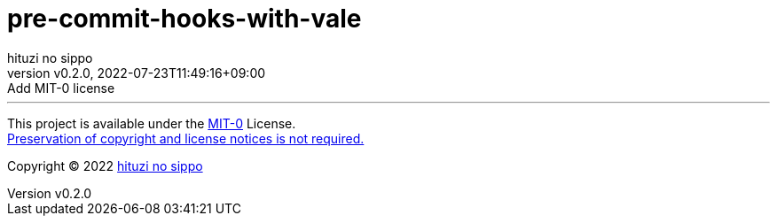 = pre-commit-hooks-with-vale
:author: hituzi no sippo
:revnumber: v0.2.0
:revdate: 2022-07-23T11:49:16+09:00
:revremark: Add MIT-0 license
:description: README for {doctitle}
:copyright: Copyright (C) 2022 {author}
// Custom Attributes
:creation_date: 2022-07-23T11:48:24+09:00



'''

This project is available under the link:./LICENSE[MIT-0^] License. +
link:https://choosealicense.com/licenses/mit-0/[
Preservation of copyright and license notices is not required.^]

:author_link: link:https://github.com/hituzi-no-sippo[{author}^]
Copyright (C) 2022 {author_link}
